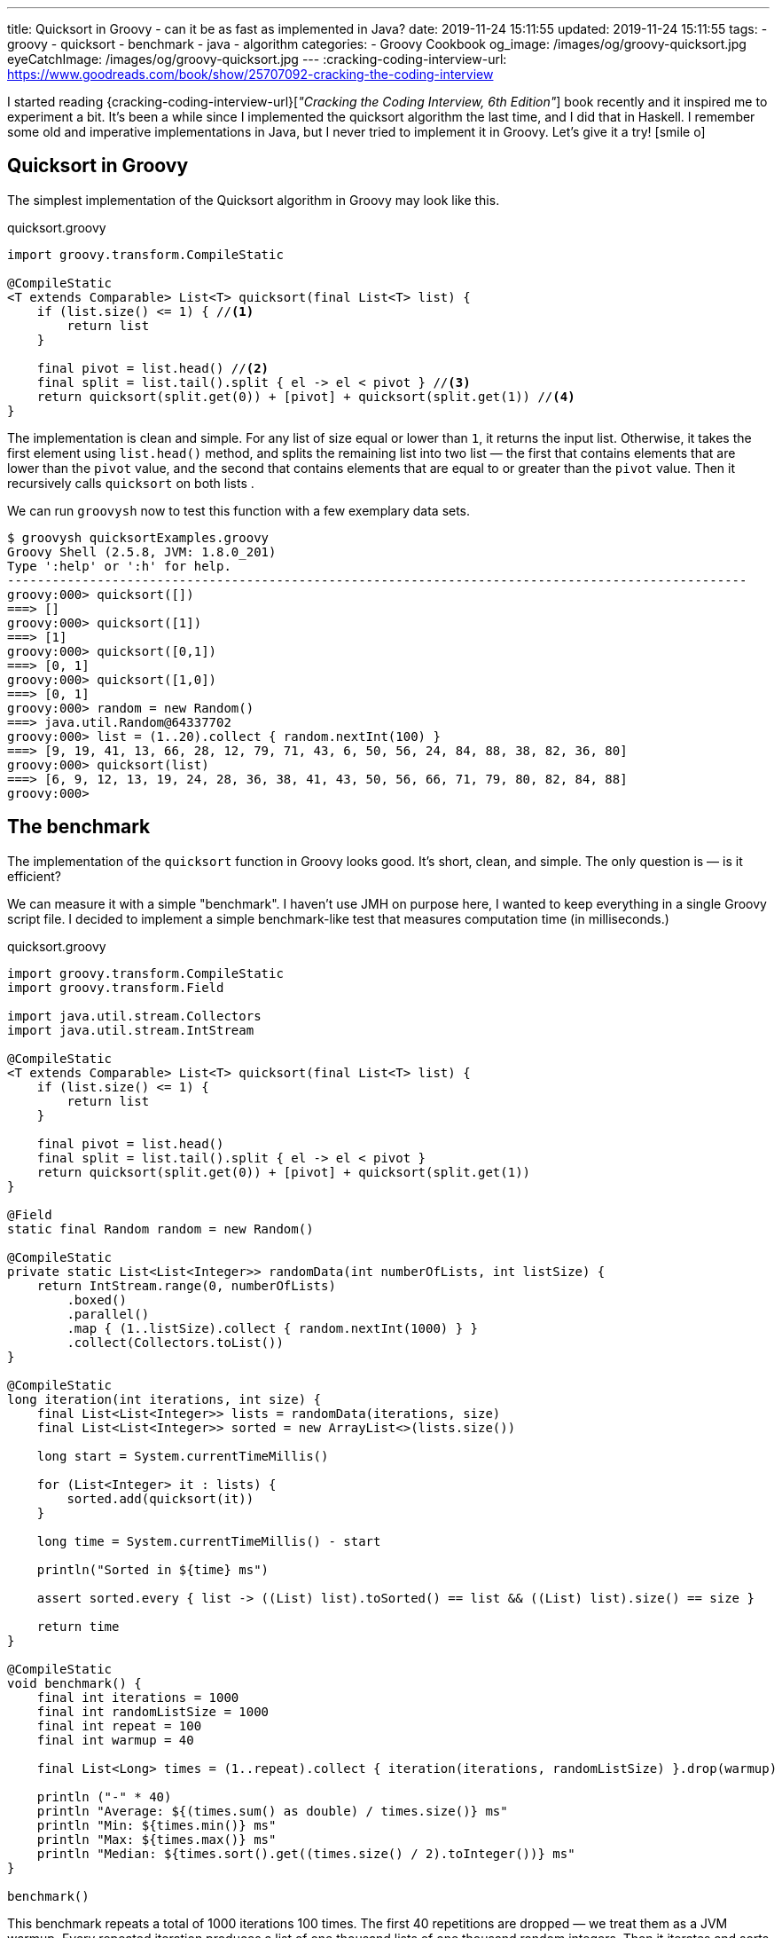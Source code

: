 ---
title: Quicksort in Groovy - can it be as fast as implemented in Java?
date: 2019-11-24 15:11:55
updated: 2019-11-24 15:11:55
tags:
- groovy
- quicksort
- benchmark
- java
- algorithm
categories:
- Groovy Cookbook
og_image: /images/og/groovy-quicksort.jpg
eyeCatchImage: /images/og/groovy-quicksort.jpg
---
:cracking-coding-interview-url: https://www.goodreads.com/book/show/25707092-cracking-the-coding-interview

I started reading {cracking-coding-interview-url}[_"Cracking the Coding Interview, 6th Edition"_] book recently and it inspired me to experiment a bit.
It's been a while since I implemented the quicksort algorithm the last time, and I did that in Haskell.
I remember some old and imperative implementations in Java, but I never tried to implement it in Groovy.
Let's give it a try! icon:smile-o[]

++++
<!-- more -->
++++

== Quicksort in Groovy

The simplest implementation of the Quicksort algorithm in Groovy may look like this.

.quicksort.groovy
[source,groovy]
----
import groovy.transform.CompileStatic

@CompileStatic
<T extends Comparable> List<T> quicksort(final List<T> list) {
    if (list.size() <= 1) { //<1>
        return list
    }

    final pivot = list.head() //<2>
    final split = list.tail().split { el -> el < pivot } //<3>
    return quicksort(split.get(0)) + [pivot] + quicksort(split.get(1)) //<4>
}
----

The implementation is clean and simple.
pass:[<em class="conum" data-value="1"></em>] For any list of size equal or lower than `1`, it returns the input list.
Otherwise, it takes the first element pass:[<em class="conum" data-value="2"></em>] using `list.head()` method, and splits
the remaining list pass:[<em class="conum" data-value="3"></em>] into two list — the first that contains elements that are
lower than the `pivot` value, and the second that contains elements that are equal to or greater than the `pivot` value.
Then it recursively calls `quicksort` on both lists pass:[<em class="conum" data-value="4"></em>].

We can run `groovysh` now to test this function with a few exemplary data sets.

[source,bash]
----
$ groovysh quicksortExamples.groovy
Groovy Shell (2.5.8, JVM: 1.8.0_201)
Type ':help' or ':h' for help.
---------------------------------------------------------------------------------------------------
groovy:000> quicksort([])
===> []
groovy:000> quicksort([1])
===> [1]
groovy:000> quicksort([0,1])
===> [0, 1]
groovy:000> quicksort([1,0])
===> [0, 1]
groovy:000> random = new Random()
===> java.util.Random@64337702
groovy:000> list = (1..20).collect { random.nextInt(100) }
===> [9, 19, 41, 13, 66, 28, 12, 79, 71, 43, 6, 50, 56, 24, 84, 88, 38, 82, 36, 80]
groovy:000> quicksort(list)
===> [6, 9, 12, 13, 19, 24, 28, 36, 38, 41, 43, 50, 56, 66, 71, 79, 80, 82, 84, 88]
groovy:000>
----

== The benchmark

The implementation of the `quicksort` function in Groovy looks good.
It's short, clean, and simple.
The only question is — is it efficient?

We can measure it with a simple "benchmark".
I haven't use JMH on purpose here, I wanted to keep everything in a single Groovy script file.
I decided to implement a simple benchmark-like test that measures computation time (in milliseconds.)

.quicksort.groovy
[source,groovy]
----
import groovy.transform.CompileStatic
import groovy.transform.Field

import java.util.stream.Collectors
import java.util.stream.IntStream

@CompileStatic
<T extends Comparable> List<T> quicksort(final List<T> list) {
    if (list.size() <= 1) {
        return list
    }

    final pivot = list.head()
    final split = list.tail().split { el -> el < pivot }
    return quicksort(split.get(0)) + [pivot] + quicksort(split.get(1))
}

@Field
static final Random random = new Random()

@CompileStatic
private static List<List<Integer>> randomData(int numberOfLists, int listSize) {
    return IntStream.range(0, numberOfLists)
        .boxed()
        .parallel()
        .map { (1..listSize).collect { random.nextInt(1000) } }
        .collect(Collectors.toList())
}

@CompileStatic
long iteration(int iterations, int size) {
    final List<List<Integer>> lists = randomData(iterations, size)
    final List<List<Integer>> sorted = new ArrayList<>(lists.size())

    long start = System.currentTimeMillis()

    for (List<Integer> it : lists) {
        sorted.add(quicksort(it))
    }

    long time = System.currentTimeMillis() - start

    println("Sorted in ${time} ms")

    assert sorted.every { list -> ((List) list).toSorted() == list && ((List) list).size() == size }

    return time
}

@CompileStatic
void benchmark() {
    final int iterations = 1000
    final int randomListSize = 1000
    final int repeat = 100
    final int warmup = 40

    final List<Long> times = (1..repeat).collect { iteration(iterations, randomListSize) }.drop(warmup)

    println ("-" * 40)
    println "Average: ${(times.sum() as double) / times.size()} ms"
    println "Min: ${times.min()} ms"
    println "Max: ${times.max()} ms"
    println "Median: ${times.sort().get((times.size() / 2).toInteger())} ms"
}

benchmark()
----

This benchmark repeats a total of 1000 iterations 100 times.
The first 40 repetitions are dropped — we treat them as a JVM warmup.
Every repeated iteration produces a list of one thousand lists of one thousand random integers.
Then it iterates and sorts each list of random numbers.
The total time needed to sort all one thousand lists is recorder and printed out to console.
The benchmark code also verifies if the `quicksort` implementation works — at the end of every iteration
it checks if every list returned by the `quicksort` method is sorted.

Running `quicksort.groovy` script produces the output similar to this one.

[source, text]
----
$ groovy quicksort.groovy
Sorted in 1315 ms
Sorted in 1046 ms
Sorted in 930 ms
Sorted in 1077 ms
Sorted in 943 ms
Sorted in 952 ms
Sorted in 949 ms
Sorted in 919 ms
Sorted in 943 ms
Sorted in 927 ms
Sorted in 936 ms
Sorted in 932 ms
Sorted in 972 ms
Sorted in 979 ms
Sorted in 976 ms
Sorted in 982 ms
Sorted in 978 ms
Sorted in 944 ms
Sorted in 922 ms
Sorted in 921 ms
Sorted in 926 ms
Sorted in 922 ms
Sorted in 927 ms
Sorted in 924 ms
Sorted in 987 ms
Sorted in 930 ms
Sorted in 919 ms
Sorted in 926 ms
Sorted in 930 ms
Sorted in 923 ms
Sorted in 923 ms
Sorted in 928 ms
Sorted in 917 ms
Sorted in 976 ms
Sorted in 986 ms
Sorted in 985 ms
Sorted in 978 ms
Sorted in 993 ms
Sorted in 975 ms
Sorted in 936 ms
Sorted in 929 ms
Sorted in 932 ms
Sorted in 923 ms
Sorted in 920 ms
Sorted in 921 ms
Sorted in 917 ms
Sorted in 929 ms
Sorted in 927 ms
Sorted in 927 ms
Sorted in 919 ms
Sorted in 962 ms
Sorted in 939 ms
Sorted in 933 ms
Sorted in 931 ms
Sorted in 925 ms
Sorted in 933 ms
Sorted in 961 ms
Sorted in 930 ms
Sorted in 924 ms
Sorted in 924 ms
Sorted in 921 ms
Sorted in 928 ms
Sorted in 935 ms
Sorted in 918 ms
Sorted in 922 ms
Sorted in 942 ms
Sorted in 918 ms
Sorted in 927 ms
Sorted in 1018 ms
Sorted in 982 ms
Sorted in 930 ms
Sorted in 923 ms
Sorted in 923 ms
Sorted in 922 ms
Sorted in 926 ms
Sorted in 994 ms
Sorted in 1020 ms
Sorted in 1004 ms
Sorted in 1000 ms
Sorted in 1007 ms
Sorted in 1007 ms
Sorted in 1004 ms
Sorted in 1009 ms
Sorted in 995 ms
Sorted in 1005 ms
Sorted in 1007 ms
Sorted in 1003 ms
Sorted in 991 ms
Sorted in 988 ms
Sorted in 995 ms
Sorted in 987 ms
Sorted in 919 ms
Sorted in 925 ms
Sorted in 920 ms
Sorted in 918 ms
Sorted in 933 ms
Sorted in 927 ms
Sorted in 932 ms
Sorted in 921 ms
Sorted in 926 ms
----------------------------------------
Average: 949.6333333333333 ms
Min: 917 ms
Max: 1020 ms
Median: 930 ms
----

It looks like sorting one thousand lists of one thousand random numbers with Groovy `quicksort` takes *~930 milliseconds*.
It feels like it is slow, but to decide if this is true or false, we need to compare it with something.
Let's implement using imperative Java code and see how efficient it is.

NOTE: *ATTENTION*: The goal of those benchmark tests is not to get specific and exact results, but rather to find an order of magnitude.

== Quicksort in Java

.Java.java
[source,java]
----
import java.util.ArrayList;
import java.util.List;

public final class Java {

    public static <T extends Comparable> List<T> quicksort(final List<T> list) {
        if (list.size() <= 1) {
            return list;
        }

        final List<T> left = new ArrayList<>(list.size() - 1);
        final List<T> right = new ArrayList<>(list.size() - 1);
        final T pivot = list.get(0);

        for (T el : list.subList(1, list.size())) {
            if (pivot.compareTo(el) >= 0) {
                left.add(el);
            } else {
                right.add(el);
            }
        }

        final List<T> result = new ArrayList<>(list.size());
        result.addAll(quicksort(left));
        result.add(pivot);
        result.addAll(quicksort(right));

        return result;
    }
}
----

Here is the same algorithm implemented using imperative Java.
We can replace `quicksort(it)` method invocation inside the `iteration` method to `Java.quicksort(it)`.


[source,text]
----
$ groovyc -j Java.java quicksort.groovy
Note: /home/wololock/workspace/groovy-sandbox/src/Java.java uses unchecked or unsafe operations.
Note: Recompile with -Xlint:unchecked for details.

$ groovy quicksort
Sorted in 342 ms
Sorted in 249 ms
Sorted in 218 ms
Sorted in 241 ms
Sorted in 214 ms
Sorted in 210 ms
Sorted in 289 ms
Sorted in 202 ms
Sorted in 212 ms
Sorted in 202 ms
Sorted in 196 ms
Sorted in 294 ms
Sorted in 201 ms
Sorted in 198 ms
Sorted in 198 ms
Sorted in 215 ms
Sorted in 204 ms
Sorted in 197 ms
Sorted in 212 ms
Sorted in 208 ms
Sorted in 197 ms
Sorted in 219 ms
Sorted in 207 ms
Sorted in 200 ms
Sorted in 204 ms
Sorted in 201 ms
Sorted in 201 ms
Sorted in 204 ms
Sorted in 213 ms
Sorted in 198 ms
Sorted in 204 ms
Sorted in 213 ms
Sorted in 198 ms
Sorted in 208 ms
Sorted in 213 ms
Sorted in 198 ms
Sorted in 202 ms
Sorted in 204 ms
Sorted in 196 ms
Sorted in 205 ms
Sorted in 196 ms
Sorted in 205 ms
Sorted in 208 ms
Sorted in 195 ms
Sorted in 208 ms
Sorted in 208 ms
Sorted in 197 ms
Sorted in 211 ms
Sorted in 213 ms
Sorted in 198 ms
Sorted in 200 ms
Sorted in 211 ms
Sorted in 196 ms
Sorted in 200 ms
Sorted in 217 ms
Sorted in 199 ms
Sorted in 201 ms
Sorted in 220 ms
Sorted in 200 ms
Sorted in 200 ms
Sorted in 217 ms
Sorted in 197 ms
Sorted in 200 ms
Sorted in 204 ms
Sorted in 206 ms
Sorted in 197 ms
Sorted in 204 ms
Sorted in 210 ms
Sorted in 198 ms
Sorted in 204 ms
Sorted in 211 ms
Sorted in 200 ms
Sorted in 203 ms
Sorted in 197 ms
Sorted in 203 ms
Sorted in 205 ms
Sorted in 199 ms
Sorted in 201 ms
Sorted in 203 ms
Sorted in 198 ms
Sorted in 204 ms
Sorted in 208 ms
Sorted in 216 ms
Sorted in 205 ms
Sorted in 202 ms
Sorted in 214 ms
Sorted in 204 ms
Sorted in 201 ms
Sorted in 211 ms
Sorted in 195 ms
Sorted in 208 ms
Sorted in 215 ms
Sorted in 198 ms
Sorted in 202 ms
Sorted in 197 ms
Sorted in 194 ms
Sorted in 200 ms
Sorted in 198 ms
Sorted in 193 ms
Sorted in 203 ms
----------------------------------------
Average: 203.46666666666667 ms
Min: 193 ms
Max: 220 ms
Median: 203 ms
----

We can see that Java implementation is approximately *4 times faster* than the Groovy one.

== Can Groovy do better than `~930 ms`?

I started wondering what makes Groovy slower compared to Java, and if it possible to make Groovy code faster?
What would Groovy do with an imperative code similar to the Java one?
Let's give it a shot.
I added the `quicksortImperative` method to `quicksort.groovy` and put it inside the `iteration` method to measure its efficiency.

.quicksort.groovy
[source,groovy]
----
@CompileStatic
<T extends Comparable> List<T> quicksortImperative(final List<T> list) {
    if (list.size() <= 1) {
        return list;
    }

    final List<T> left = (List<T>) new ArrayList<T>(list.size() - 1);
    final List<T> right = (List<T>) new ArrayList<T>(list.size() - 1);
    final T pivot = list.get(0);

    for (T el : list.subList(1, list.size())) {
        if (pivot.compareTo(el) >= 0) {
            left.add(el);
        } else {
            right.add(el);
        }
    }

    final List<T> result = new ArrayList<>(list.size());
    result.addAll(quicksortImperative(left));
    result.add(pivot);
    result.addAll(quicksortImperative(right));

    return result;
}
----

And here is the benchmark result.

[source,text]
----
$ groovy quicksort
Sorted in 341 ms
Sorted in 260 ms
Sorted in 224 ms
Sorted in 242 ms
Sorted in 222 ms
Sorted in 210 ms
Sorted in 292 ms
Sorted in 208 ms
Sorted in 224 ms
Sorted in 212 ms
Sorted in 212 ms
Sorted in 308 ms
Sorted in 210 ms
Sorted in 214 ms
Sorted in 209 ms
Sorted in 223 ms
Sorted in 213 ms
Sorted in 208 ms
Sorted in 228 ms
Sorted in 211 ms
Sorted in 208 ms
Sorted in 231 ms
Sorted in 209 ms
Sorted in 208 ms
Sorted in 213 ms
Sorted in 205 ms
Sorted in 209 ms
Sorted in 220 ms
Sorted in 219 ms
Sorted in 212 ms
Sorted in 217 ms
Sorted in 222 ms
Sorted in 215 ms
Sorted in 209 ms
Sorted in 223 ms
Sorted in 209 ms
Sorted in 208 ms
Sorted in 206 ms
Sorted in 201 ms
Sorted in 214 ms
Sorted in 211 ms
Sorted in 223 ms
Sorted in 209 ms
Sorted in 207 ms
Sorted in 224 ms
Sorted in 212 ms
Sorted in 206 ms
Sorted in 212 ms
Sorted in 214 ms
Sorted in 212 ms
Sorted in 208 ms
Sorted in 215 ms
Sorted in 211 ms
Sorted in 206 ms
Sorted in 221 ms
Sorted in 211 ms
Sorted in 205 ms
Sorted in 222 ms
Sorted in 213 ms
Sorted in 207 ms
Sorted in 214 ms
Sorted in 215 ms
Sorted in 213 ms
Sorted in 222 ms
Sorted in 211 ms
Sorted in 213 ms
Sorted in 220 ms
Sorted in 213 ms
Sorted in 217 ms
Sorted in 238 ms
Sorted in 206 ms
Sorted in 205 ms
Sorted in 227 ms
Sorted in 206 ms
Sorted in 208 ms
Sorted in 220 ms
Sorted in 205 ms
Sorted in 210 ms
Sorted in 217 ms
Sorted in 204 ms
Sorted in 209 ms
Sorted in 222 ms
Sorted in 216 ms
Sorted in 221 ms
Sorted in 233 ms
Sorted in 219 ms
Sorted in 225 ms
Sorted in 207 ms
Sorted in 207 ms
Sorted in 205 ms
Sorted in 211 ms
Sorted in 206 ms
Sorted in 205 ms
Sorted in 205 ms
Sorted in 208 ms
Sorted in 202 ms
Sorted in 225 ms
Sorted in 210 ms
Sorted in 203 ms
Sorted in 226 ms
----------------------------------------
Average: 213.3 ms
Min: 202 ms
Max: 238 ms
Median: 212 ms
----

Hmm, Groovy imperative code is as fast as the Java one.
What makes the Groovy 4-line implementation so much slower compared to this one?

Here is the root cause:

[source,groovy]
----
final split = list.tail().split { el -> el < pivot }
----

If we replace it with the for-each loop presented in the Java imperative example, it runs as fast as Java's `quicksort`.
If you read my blog post that
+++{% post_link what-is-the-most-efficient-way-to-iterate-collection-in-groovy-jmh explains the most efficient iterations in Groovy %}+++,
you already know that a for-each loop is one of the most effective ways to iterate collections in both, Groovy and Java.
Invoking the `list.split(closure)` method comes with a price.
Here you can see what the call stack looks like when we attach a breakpoint inside the closure body.

[.text-center]
--
[.img-responsive.img-thumbnail]
[link=/images/groovy-quicksort-debugger.png]
image::/images/groovy-quicksort-debugger.png[]
--

And here is the imperative equivalent.

[.text-center]
--
[.img-responsive.img-thumbnail]
[link=/images/groovy-quicksort-imperative-debugger.png]
image::/images/groovy-quicksort-imperative-debugger.png[]
--

== Is the slower Groovy Quicksort a problem?

It depends.
For relatively small collections, the difference between Groovy and Java implementations may be barely noticeable.
For instance, if we run a single `quicksort` on a random list of one thousand integers, Java would sort it in *~0.5 ms*
while Groovy will need *~1 ms*.
If your program would have to process large volumes of data, and you will search for any smallest optimizations, then
you would probably go with the Java option. But if you use Groovy in Spock tests, Jenkins pipelines, or even with your
Grails application, that handles a relatively small amount of data to process, you don't have to rewrite your short
and simple Groovy code to get those extra 1-5 milliseconds.
The clean code that developers read daily is much more important than that.

What do you think about it?
Do you see an area for improvements?
Would you implement a `quicksort` algorithm differently?
Please share your thoughts in the comments section down below.
